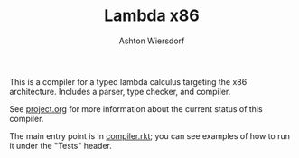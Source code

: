 #+TITLE: Lambda x86
#+AUTHOR: Ashton Wiersdorf

This is a compiler for a typed lambda calculus targeting the x86 architecture. Includes a parser, type checker, and compiler.

See [[file:project.org][project.org]] for more information about the current status of this compiler.

The main entry point is in [[file:compiler.rkt][compiler.rkt]]; you can see examples of how to run it under the "Tests" header.
